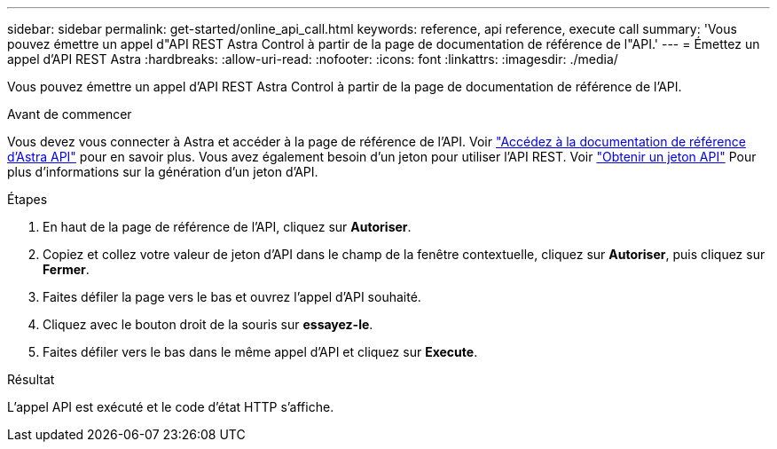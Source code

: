 ---
sidebar: sidebar 
permalink: get-started/online_api_call.html 
keywords: reference, api reference, execute call 
summary: 'Vous pouvez émettre un appel d"API REST Astra Control à partir de la page de documentation de référence de l"API.' 
---
= Émettez un appel d'API REST Astra
:hardbreaks:
:allow-uri-read: 
:nofooter: 
:icons: font
:linkattrs: 
:imagesdir: ./media/


[role="lead"]
Vous pouvez émettre un appel d'API REST Astra Control à partir de la page de documentation de référence de l'API.

.Avant de commencer
Vous devez vous connecter à Astra et accéder à la page de référence de l'API. Voir link:../get-started/online_api_ref.html["Accédez à la documentation de référence d'Astra API"] pour en savoir plus. Vous avez également besoin d'un jeton pour utiliser l'API REST. Voir link:../get-started/get_api_token.html["Obtenir un jeton API"] Pour plus d'informations sur la génération d'un jeton d'API.

.Étapes
. En haut de la page de référence de l'API, cliquez sur *Autoriser*.
. Copiez et collez votre valeur de jeton d'API dans le champ de la fenêtre contextuelle, cliquez sur *Autoriser*, puis cliquez sur *Fermer*.
. Faites défiler la page vers le bas et ouvrez l'appel d'API souhaité.
. Cliquez avec le bouton droit de la souris sur *essayez-le*.
. Faites défiler vers le bas dans le même appel d'API et cliquez sur *Execute*.


.Résultat
L'appel API est exécuté et le code d'état HTTP s'affiche.
